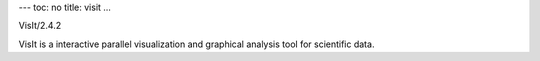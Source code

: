 ---
toc: no
title: visit
...

VisIt/2.4.2

VisIt is a interactive parallel visualization and graphical analysis tool for scientific data.


.. vim:ft=rst
